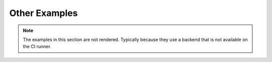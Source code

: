Other Examples
--------------

.. note::
    The examples in this section are not rendered. Typically because they use a
    backend that is not available on the CI runner.
